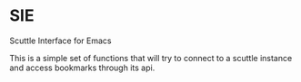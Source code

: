 * SIE

  Scuttle Interface for Emacs

  This is a simple set of functions that will try to connect to a
  scuttle instance and access bookmarks through its api.
